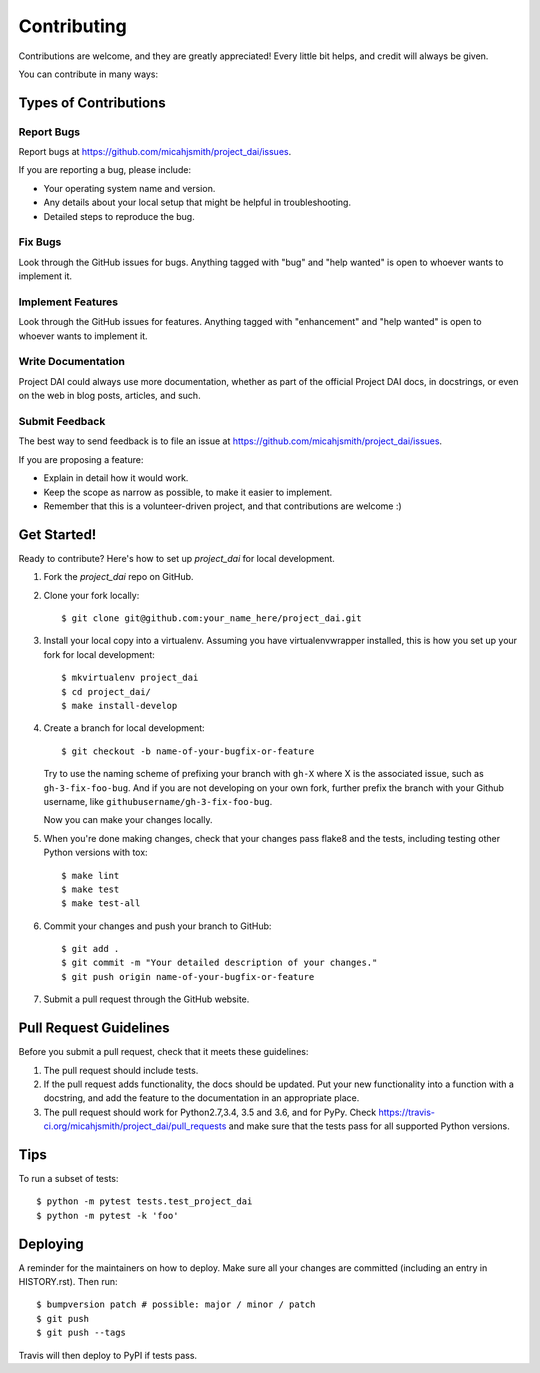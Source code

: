 .. highlight:: shell

============
Contributing
============

Contributions are welcome, and they are greatly appreciated! Every little bit
helps, and credit will always be given.

You can contribute in many ways:

Types of Contributions
----------------------

Report Bugs
~~~~~~~~~~~

Report bugs at https://github.com/micahjsmith/project_dai/issues.

If you are reporting a bug, please include:

* Your operating system name and version.
* Any details about your local setup that might be helpful in troubleshooting.
* Detailed steps to reproduce the bug.

Fix Bugs
~~~~~~~~

Look through the GitHub issues for bugs. Anything tagged with "bug" and "help
wanted" is open to whoever wants to implement it.

Implement Features
~~~~~~~~~~~~~~~~~~

Look through the GitHub issues for features. Anything tagged with "enhancement"
and "help wanted" is open to whoever wants to implement it.

Write Documentation
~~~~~~~~~~~~~~~~~~~

Project DAI could always use more documentation, whether as part of the
official Project DAI docs, in docstrings, or even on the web in blog posts,
articles, and such.

Submit Feedback
~~~~~~~~~~~~~~~

The best way to send feedback is to file an issue at https://github.com/micahjsmith/project_dai/issues.

If you are proposing a feature:

* Explain in detail how it would work.
* Keep the scope as narrow as possible, to make it easier to implement.
* Remember that this is a volunteer-driven project, and that contributions
  are welcome :)

Get Started!
------------

Ready to contribute? Here's how to set up `project_dai` for local development.

1. Fork the `project_dai` repo on GitHub.
2. Clone your fork locally::

    $ git clone git@github.com:your_name_here/project_dai.git

3. Install your local copy into a virtualenv. Assuming you have virtualenvwrapper installed, this is how you set up your fork for local development::

    $ mkvirtualenv project_dai
    $ cd project_dai/
    $ make install-develop

4. Create a branch for local development::

    $ git checkout -b name-of-your-bugfix-or-feature

   Try to use the naming scheme of prefixing your branch with ``gh-X`` where X is
   the associated issue, such as ``gh-3-fix-foo-bug``. And if you are not
   developing on your own fork, further prefix the branch with your Github
   username, like ``githubusername/gh-3-fix-foo-bug``.

   Now you can make your changes locally.

5. When you're done making changes, check that your changes pass flake8 and the
   tests, including testing other Python versions with tox::

    $ make lint
    $ make test
    $ make test-all


6. Commit your changes and push your branch to GitHub::

    $ git add .
    $ git commit -m "Your detailed description of your changes."
    $ git push origin name-of-your-bugfix-or-feature

7. Submit a pull request through the GitHub website.

Pull Request Guidelines
-----------------------

Before you submit a pull request, check that it meets these guidelines:

1. The pull request should include tests.
2. If the pull request adds functionality, the docs should be updated. Put
   your new functionality into a function with a docstring, and add the
   feature to the documentation in an appropriate place.
3. The pull request should work for Python2.7,3.4, 3.5 and 3.6, and for PyPy. Check
   https://travis-ci.org/micahjsmith/project_dai/pull_requests
   and make sure that the tests pass for all supported Python versions.

Tips
----

To run a subset of tests::

    $ python -m pytest tests.test_project_dai
    $ python -m pytest -k 'foo'

Deploying
---------

A reminder for the maintainers on how to deploy.
Make sure all your changes are committed (including an entry in HISTORY.rst).
Then run::

$ bumpversion patch # possible: major / minor / patch
$ git push
$ git push --tags

Travis will then deploy to PyPI if tests pass.
